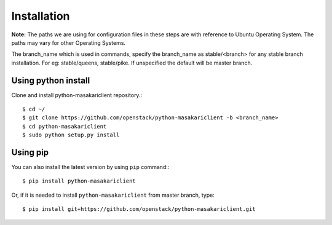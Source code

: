 ============
Installation
============

**Note:** The paths we are using for configuration files in these steps
are with reference to Ubuntu Operating System. The paths may vary for
other Operating Systems.

The branch_name which is used in commands, specify the branch_name
as stable/<branch> for any stable branch installation. For eg:
stable/queens, stable/pike. If unspecified the default will be
master branch.

Using python install
====================
Clone and install python-masakariclient repository.::

    $ cd ~/
    $ git clone https://github.com/openstack/python-masakariclient -b <branch_name>
    $ cd python-masakariclient
    $ sudo python setup.py install


Using pip
=========

You can also install the latest version by using ``pip`` command:::

    $ pip install python-masakariclient


Or, if it is needed to install ``python-masakariclient`` from master branch,
type::

    $ pip install git+https://github.com/openstack/python-masakariclient.git


